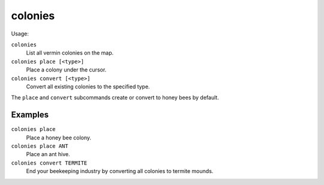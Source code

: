 colonies
========

.. dfhack-tool::
    :summary: Manipulate vermin colonies and hives.
    :tags: fort armok map

Usage:

``colonies``
    List all vermin colonies on the map.
``colonies place [<type>]``
    Place a colony under the cursor.
``colonies convert [<type>]``
    Convert all existing colonies to the specified type.

The ``place`` and ``convert`` subcommands create or convert to honey bees by
default.

Examples
--------

``colonies place``
    Place a honey bee colony.
``colonies place ANT``
    Place an ant hive.
``colonies convert TERMITE``
    End your beekeeping industry by converting all colonies to termite mounds.
